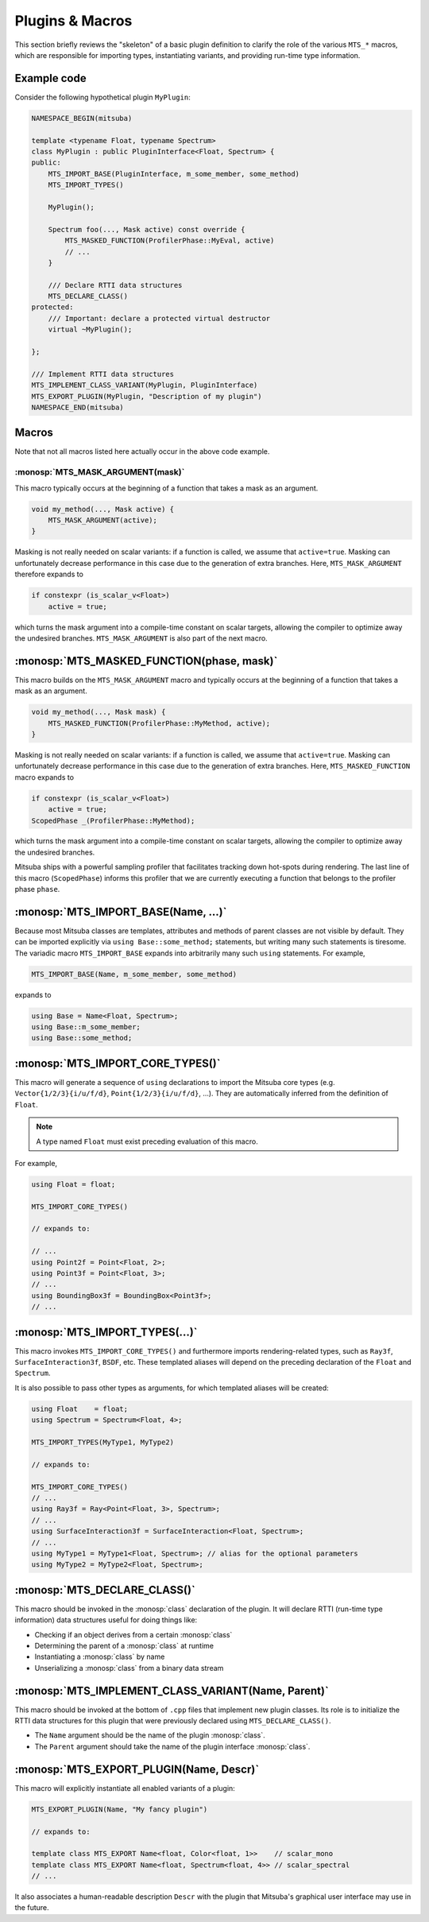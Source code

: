 Plugins & Macros
================

This section briefly reviews the "skeleton" of a basic plugin definition to
clarify the role of the various ``MTS_*`` macros, which are responsible for
importing types, instantiating variants, and providing run-time type
information.

Example code
------------

Consider the following hypothetical plugin ``MyPlugin``:

.. code-block:: cpp

    NAMESPACE_BEGIN(mitsuba)

    template <typename Float, typename Spectrum>
    class MyPlugin : public PluginInterface<Float, Spectrum> {
    public:
        MTS_IMPORT_BASE(PluginInterface, m_some_member, some_method)
        MTS_IMPORT_TYPES()

        MyPlugin();

        Spectrum foo(..., Mask active) const override {
            MTS_MASKED_FUNCTION(ProfilerPhase::MyEval, active)
            // ...
        }

        /// Declare RTTI data structures
        MTS_DECLARE_CLASS()
    protected:
        /// Important: declare a protected virtual destructor
        virtual ~MyPlugin();

    };

    /// Implement RTTI data structures
    MTS_IMPLEMENT_CLASS_VARIANT(MyPlugin, PluginInterface)
    MTS_EXPORT_PLUGIN(MyPlugin, "Description of my plugin")
    NAMESPACE_END(mitsuba)

Macros
------

Note that not all macros listed here actually occur in the above code example.

:monosp:`MTS_MASK_ARGUMENT(mask)`
*********************************

This macro typically occurs at the beginning of a function that takes
a mask as an argument.

.. code-block:: cpp

    void my_method(..., Mask active) {
        MTS_MASK_ARGUMENT(active);
    }

Masking is not really needed on scalar variants: if a function is called, we
assume that ``active=true``. Masking can unfortunately decrease performance in
this case due to the generation of extra branches. Here, ``MTS_MASK_ARGUMENT``
therefore expands to

.. code-block:: cpp

    if constexpr (is_scalar_v<Float>)
        active = true;

which turns the mask argument into a compile-time constant on scalar targets,
allowing the compiler to optimize away the undesired branches.
``MTS_MASK_ARGUMENT`` is also part of the next macro.


:monosp:`MTS_MASKED_FUNCTION(phase, mask)`
------------------------------------------

This macro builds on the ``MTS_MASK_ARGUMENT`` macro and typically occurs at
the beginning of a function that takes a mask as an argument.

.. code-block:: cpp

    void my_method(..., Mask mask) {
        MTS_MASKED_FUNCTION(ProfilerPhase::MyMethod, active);
    }

Masking is not really needed on scalar variants: if a function is called, we
assume that ``active=true``. Masking can unfortunately decrease performance in
this case due to the generation of extra branches. Here,
``MTS_MASKED_FUNCTION`` macro expands to

.. code-block:: cpp

    if constexpr (is_scalar_v<Float>)
        active = true;
    ScopedPhase _(ProfilerPhase::MyMethod);

which turns the mask argument into a compile-time constant on scalar targets,
allowing the compiler to optimize away the undesired branches.

Mitsuba ships with a powerful sampling profiler that facilitates tracking down
hot-spots during rendering. The last line of this macro (``ScopedPhase``)
informs this profiler that we are currently executing a function that belongs
to the profiler phase ``phase``.


:monosp:`MTS_IMPORT_BASE(Name, ...)`
------------------------------------
Because most Mitsuba classes are templates, attributes and methods of parent
classes are not visible by default. They can be imported explicitly via ``using
Base::some_method;`` statements, but writing many such statements is tiresome.
The variadic macro ``MTS_IMPORT_BASE`` expands into arbitrarily many such
``using`` statements. For example,

.. code-block:: cpp

    MTS_IMPORT_BASE(Name, m_some_member, some_method)

expands to

.. code-block:: cpp

    using Base = Name<Float, Spectrum>;
    using Base::m_some_member;
    using Base::some_method;

.. _macro-import-core-types:

:monosp:`MTS_IMPORT_CORE_TYPES()`
---------------------------------

This macro will generate a sequence of ``using`` declarations to import the
Mitsuba core types (e.g. ``Vector{1/2/3}{i/u/f/d}``, ``Point{1/2/3}{i/u/f/d}``,
...). They are automatically inferred from the definition of ``Float``.

.. note::

    A type named ``Float`` must exist preceding evaluation of this macro.

For example,

.. code-block:: cpp

    using Float = float;

    MTS_IMPORT_CORE_TYPES()

    // expands to:

    // ...
    using Point2f = Point<Float, 2>;
    using Point3f = Point<Float, 3>;
    // ...
    using BoundingBox3f = BoundingBox<Point3f>;
    // ...


.. _macro-import-types:

:monosp:`MTS_IMPORT_TYPES(...)`
-------------------------------

This macro invokes ``MTS_IMPORT_CORE_TYPES()`` and furthermore imports
rendering-related types, such as ``Ray3f``, ``SurfaceInteraction3f``, ``BSDF``,
etc. These templated aliases will depend on the preceding declaration of the
``Float`` and ``Spectrum``.

It is also possible to pass other types as arguments, for which templated
aliases will be created:

.. code-block:: cpp

    using Float    = float;
    using Spectrum = Spectrum<Float, 4>;

    MTS_IMPORT_TYPES(MyType1, MyType2)

    // expands to:

    MTS_IMPORT_CORE_TYPES()
    // ...
    using Ray3f = Ray<Point<Float, 3>, Spectrum>;
    // ...
    using SurfaceInteraction3f = SurfaceInteraction<Float, Spectrum>;
    // ...
    using MyType1 = MyType1<Float, Spectrum>; // alias for the optional parameters
    using MyType2 = MyType2<Float, Spectrum>;


:monosp:`MTS_DECLARE_CLASS()`
-----------------------------

This macro should be invoked in the :monosp:`class` declaration of the plugin.
It will declare RTTI (run-time type information) data structures useful for
doing things like:

- Checking if an object derives from a certain :monosp:`class`
- Determining the parent of a :monosp:`class` at runtime
- Instantiating a :monosp:`class` by name
- Unserializing a :monosp:`class` from a binary data stream


:monosp:`MTS_IMPLEMENT_CLASS_VARIANT(Name, Parent)`
---------------------------------------------------

This macro should be invoked at the bottom of ``.cpp`` files that implement new
plugin classes. Its role is to initialize the RTTI data structures for this
plugin that were previously declared using ``MTS_DECLARE_CLASS()``.

- The ``Name`` argument should be the name of the plugin :monosp:`class`.
- The ``Parent`` argument should take the name of the plugin interface :monosp:`class`.


:monosp:`MTS_EXPORT_PLUGIN(Name, Descr)`
----------------------------------------

This macro will explicitly instantiate all enabled variants of a plugin:

.. code-block:: cpp

    MTS_EXPORT_PLUGIN(Name, "My fancy plugin")

    // expands to:

    template class MTS_EXPORT Name<float, Color<float, 1>>    // scalar_mono
    template class MTS_EXPORT Name<float, Spectrum<float, 4>> // scalar_spectral
    // ...

It also associates a human-readable description ``Descr`` with the plugin that
Mitsuba's graphical user interface may use in the future.
